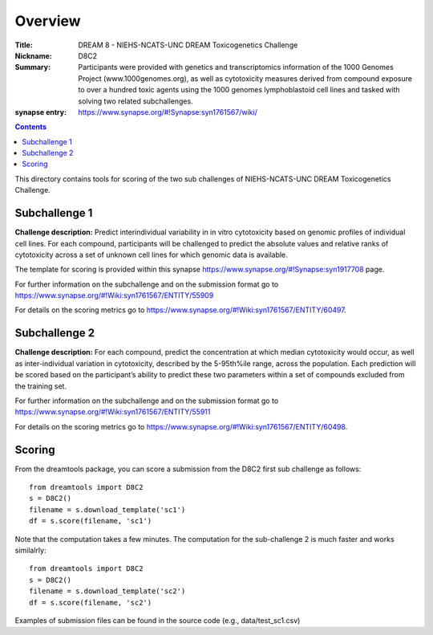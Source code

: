 Overview
===========


:Title: DREAM 8 - NIEHS-NCATS-UNC DREAM Toxicogenetics Challenge
:Nickname: D8C2
:Summary: Participants were provided with genetics and transcriptomics information of the 1000 Genomes Project (www.1000genomes.org), as well as cytotoxicity measures derived from compound exposure to over a hundred toxic agents using the 1000 genomes lymphoblastoid cell lines and tasked with solving two related subchallenges.

:synapse entry: https://www.synapse.org/#!Synapse:syn1761567/wiki/

.. contents::


This directory contains tools for scoring of the two sub challenges of NIEHS-NCATS-UNC DREAM Toxicogenetics Challenge. 


Subchallenge 1
-----------

**Challenge description:** Predict interindividual variability in in vitro cytotoxicity based on genomic profiles of individual cell lines. For each compound, participants will be challenged to predict the absolute values and relative ranks of cytotoxicity across a set of unknown cell lines for which genomic data is available. 

The template for scoring is provided within this synapse https://www.synapse.org/#!Synapse:syn1917708 page. 

For further information on the subchallenge and on the submission format go to https://www.synapse.org/#!Wiki:syn1761567/ENTITY/55909 

For details on the scoring metrics go to https://www.synapse.org/#!Wiki:syn1761567/ENTITY/60497.


Subchallenge 2
-----------

**Challenge description:** For each compound, predict the concentration at which median cytotoxicity would occur, as well as inter-individual variation in cytotoxicity, described by the 5-95th%ile range, across the population. Each prediction will be scored based on the participant’s ability to predict these two parameters within a set of compounds excluded from the training set. 

For further information on the subchallenge and on the submission format go to https://www.synapse.org/#!Wiki:syn1761567/ENTITY/55911 

For details on the scoring metrics go to https://www.synapse.org/#!Wiki:syn1761567/ENTITY/60498.

Scoring
---------

From the dreamtools package, you can score a submission from the D8C2 first sub challenge as follows:

::

  from dreamtools import D8C2
  s = D8C2()
  filename = s.download_template('sc1')
  df = s.score(filename, 'sc1')


Note that the computation takes a few minutes. The computation for the sub-challenge 2 is much faster and works similalrly::

  from dreamtools import D8C2
  s = D8C2()
  filename = s.download_template('sc2')
  df = s.score(filename, 'sc2')


Examples of submission files can be found in the source code (e.g., data/test_sc1.csv)




